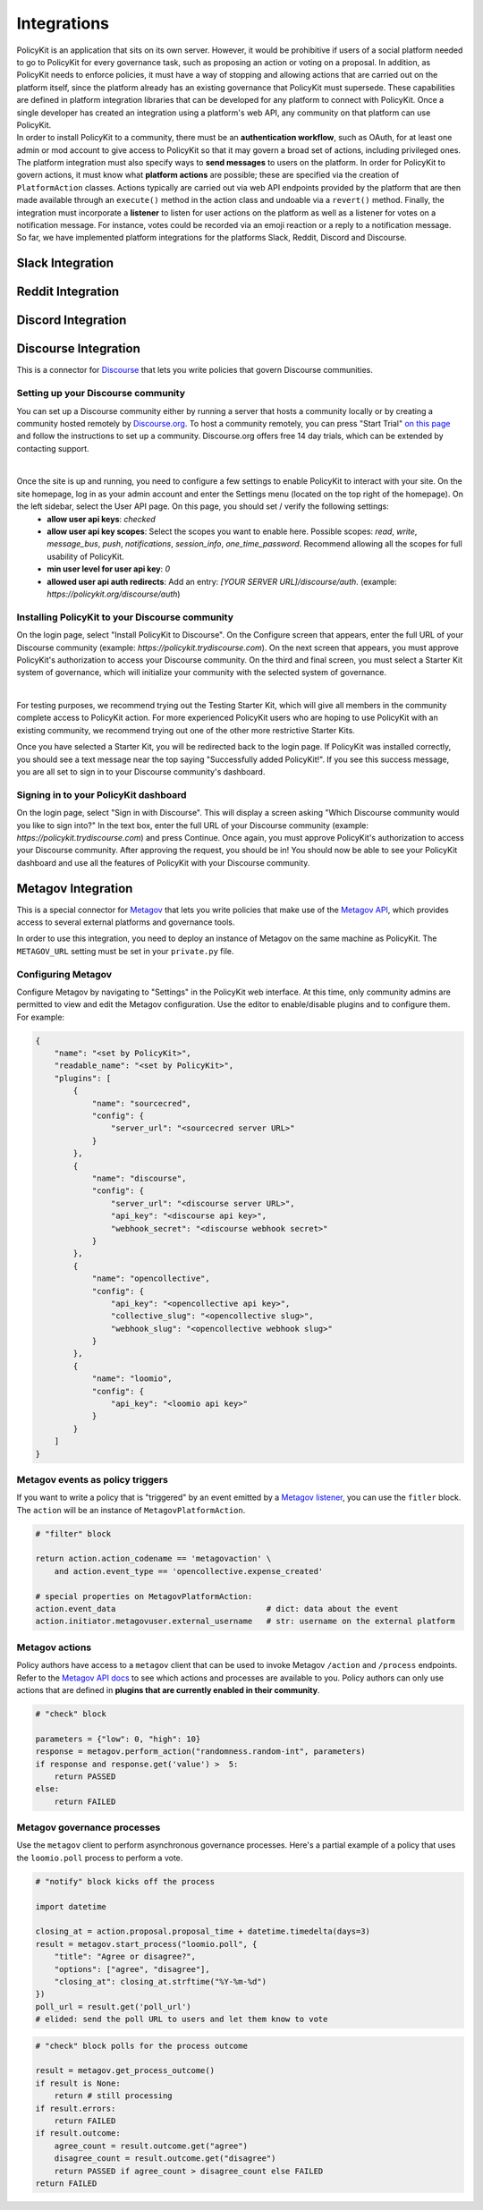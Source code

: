 .. _start:

Integrations
====================================

| PolicyKit is an application that sits on its own server. However, it would be prohibitive if users of a social platform needed to go to PolicyKit for every governance task, such as proposing an action or voting on a proposal. In addition, as PolicyKit needs to enforce policies, it must have a way of stopping and allowing actions that are carried out on the platform itself, since the platform already has an existing governance that PolicyKit must supersede. These capabilities are defined in platform integration libraries that can be developed for any platform to connect with PolicyKit. Once a single developer has created an integration using a platform's web API, any community on that platform can use PolicyKit.

| In order to install PolicyKit to a community, there must be an **authentication workflow**, such as OAuth, for at least one admin or mod account to give access to PolicyKit so that it may govern a broad set of actions, including privileged ones. The platform integration must also specify ways to **send messages** to users on the platform. In order for PolicyKit to govern actions, it must know what **platform actions** are possible; these are specified via the creation of ``PlatformAction`` classes. Actions typically are carried out via web API endpoints provided by the platform that are then made available through an ``execute()`` method in the action class and undoable via a ``revert()`` method. Finally, the integration must incorporate a **listener** to listen for user actions on the platform as well as a listener for votes on a notification message. For instance, votes could be recorded via an emoji reaction or a reply to a notification message.

| So far, we have implemented platform integrations for the platforms Slack, Reddit, Discord and Discourse.

Slack Integration
~~~~~~~~~~~~~~~~~~~~~~~~~~~~~~~

Reddit Integration
~~~~~~~~~~~~~~~~~~~~~~~~~~~~~~~

Discord Integration
~~~~~~~~~~~~~~~~~~~~~~~~~~~~~~~

Discourse Integration
~~~~~~~~~~~~~~~~~~~~~~~~~~~~~~~

This is a connector for `Discourse <https://www.discourse.org/>`_ that lets you write policies that govern Discourse communities.

Setting up your Discourse community
"""""""""""""""""""""""""""""""""""

You can set up a Discourse community either by running a server that hosts a community locally or by creating a community hosted remotely by `Discourse.org <https://www.discourse.org/>`_. To host a community remotely, you can press "Start Trial" `on this page <https://www.discourse.org/pricing>`_ and follow the instructions to set up a community. Discourse.org offers free 14 day trials, which can be extended by contacting support.

|

Once the site is up and running, you need to configure a few settings to enable PolicyKit to interact with your site. On the site homepage, log in as your admin account and enter the Settings menu (located on the top right of the homepage). On the left sidebar, select the User API page. On this page, you should set / verify the following settings:
 * **allow user api keys**: `checked`
 * **allow user api key scopes**: Select the scopes you want to enable here. Possible scopes: `read`, `write`, `message_bus`, `push`, `notifications`, `session_info`, `one_time_password`. Recommend allowing all the scopes for full usability of PolicyKit.
 * **min user level for user api key**: `0`
 * **allowed user api auth redirects**: Add an entry: `[YOUR SERVER URL]/discourse/auth`. (example: `https://policykit.org/discourse/auth`)

Installing PolicyKit to your Discourse community
"""""""""""""""""""""""""""""""""""""""""""""""""""

On the login page, select "Install PolicyKit to Discourse". On the Configure screen that appears, enter the full URL of your Discourse community (example: `https://policykit.trydiscourse.com`). On the next screen that appears, you must approve PolicyKit's authorization to access your Discourse community. On the third and final screen, you must select a Starter Kit system of governance, which will initialize your community with the selected system of governance.

|

For testing purposes, we recommend trying out the Testing Starter Kit, which will give all members in the community complete access to PolicyKit action. For more experienced PolicyKit users who are hoping to use PolicyKit with an existing community, we recommend trying out one of the other more restrictive Starter Kits.

Once you have selected a Starter Kit, you will be redirected back to the login page. If PolicyKit was installed correctly, you should see a text message near the top saying "Successfully added PolicyKit!". If you see this success message, you are all set to sign in to your Discourse community's dashboard.

Signing in to your PolicyKit dashboard
""""""""""""""""""""""""""""""""""""""""""

On the login page, select "Sign in with Discourse". This will display a screen asking "Which Discourse community would you like to sign into?" In the text box, enter the full URL of your Discourse community (example: `https://policykit.trydiscourse.com`) and press Continue. Once again, you must approve PolicyKit's authorization to access your Discourse community. After approving the request, you should be in! You should now be able to see your PolicyKit dashboard and use all the features of PolicyKit with your Discourse community.

Metagov Integration
~~~~~~~~~~~~~~~~~~~~~~~~~~~~~~~

This is a special connector for `Metagov <http://docs.metagov.org/>`_ that lets you write policies that make use of the `Metagov API <https://prototype.metagov.org/redoc/>`_, which provides access to several external platforms and governance tools.

In order to use this integration, you need to deploy an instance of Metagov on the same machine as PolicyKit.
The ``METAGOV_URL`` setting must be set in your ``private.py`` file.

Configuring Metagov
"""""""""""""""""""

Configure Metagov by navigating to "Settings" in the PolicyKit web interface.
At this time, only community admins are permitted to view and edit the Metagov configuration.
Use the editor to enable/disable plugins and to configure them. For example:

.. code-block:: json

    {
        "name": "<set by PolicyKit>",
        "readable_name": "<set by PolicyKit>",
        "plugins": [
            {
                "name": "sourcecred",
                "config": {
                    "server_url": "<sourcecred server URL>"
                }
            },
            {
                "name": "discourse",
                "config": {
                    "server_url": "<discourse server URL>",
                    "api_key": "<discourse api key>",
                    "webhook_secret": "<discourse webhook secret>"
                }
            },
            {
                "name": "opencollective",
                "config": {
                    "api_key": "<opencollective api key>",
                    "collective_slug": "<opencollective slug>",
                    "webhook_slug": "<opencollective webhook slug>"
                }
            },
            {
                "name": "loomio",
                "config": {
                    "api_key": "<loomio api key>"
                }
            }
        ]
    }

Metagov events as policy triggers
"""""""""""""""""""""""""""""""""

If you want to write a policy that is "triggered" by an event emitted by a `Metagov listener <https://docs.metagov.org/en/latest/plugin_tutorial.html#listener>`_,
you can use the ``fitler`` block. The ``action`` will be an instance of ``MetagovPlatformAction``.

.. code-block:: python

    # "filter" block

    return action.action_codename == 'metagovaction' \
        and action.event_type == 'opencollective.expense_created'

    # special properties on MetagovPlatformAction:
    action.event_data                                # dict: data about the event
    action.initiator.metagovuser.external_username   # str: username on the external platform

Metagov actions
""""""""""""""""""""""""""

Policy authors have access to a ``metagov`` client that can be used to invoke Metagov ``/action`` and ``/process`` endpoints.
Refer to the `Metagov API docs <https://prototype.metagov.org/redoc/>`_ to see which actions and processes are available to you.
Policy authors can only use actions that are defined in **plugins that are currently enabled in their community**.

.. code-block:: python

    # "check" block

    parameters = {"low": 0, "high": 10}
    response = metagov.perform_action("randomness.random-int", parameters)
    if response and response.get('value') >  5:
        return PASSED
    else:
        return FAILED


Metagov governance processes
""""""""""""""""""""""""""""

Use the ``metagov`` client to perform asynchronous governance processes. Here's a partial example of a policy that uses the ``loomio.poll`` process to perform a vote.

.. code-block:: python

    # "notify" block kicks off the process

    import datetime

    closing_at = action.proposal.proposal_time + datetime.timedelta(days=3)
    result = metagov.start_process("loomio.poll", {
        "title": "Agree or disagree?",
        "options": ["agree", "disagree"],
        "closing_at": closing_at.strftime("%Y-%m-%d")
    })
    poll_url = result.get('poll_url')
    # elided: send the poll URL to users and let them know to vote


.. code-block:: python

    # "check" block polls for the process outcome

    result = metagov.get_process_outcome()
    if result is None:
        return # still processing
    if result.errors:
        return FAILED
    if result.outcome:
        agree_count = result.outcome.get("agree")
        disagree_count = result.outcome.get("disagree")
        return PASSED if agree_count > disagree_count else FAILED
    return FAILED
